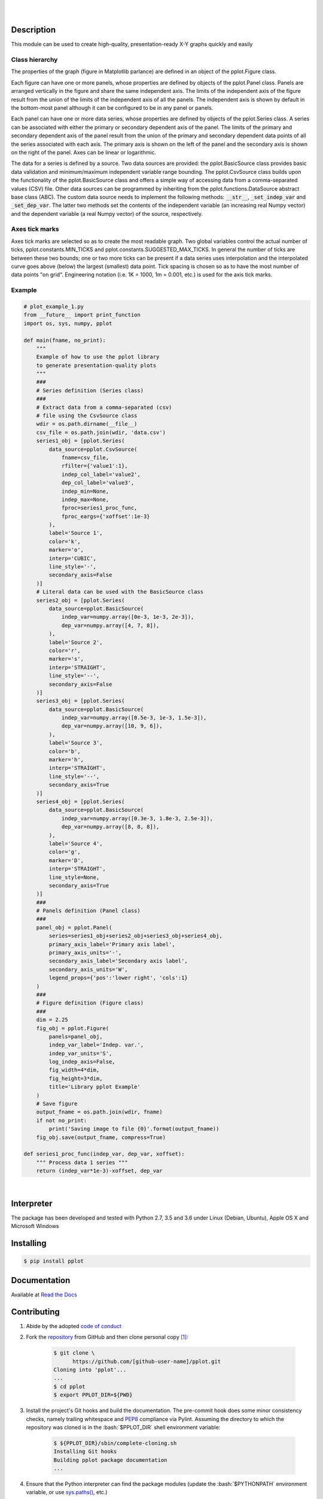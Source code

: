 .. README.rst
.. Copyright (c) 2013-2018 Pablo Acosta-Serafini
.. See LICENSE for details


.. image:: https://badge.fury.io/py/pplot.svg
    :target: https://pypi.python.org/pypi/pplot
    :alt: PyPI version

.. image:: https://img.shields.io/pypi/l/pplot.svg
    :target: https://pypi.python.org/pypi/pplot
    :alt: License

.. image:: https://img.shields.io/pypi/pyversions/pplot.svg
    :target: https://pypi.python.org/pypi/pplot
    :alt: Python versions supported

.. image:: https://img.shields.io/pypi/format/pplot.svg
    :target: https://pypi.python.org/pypi/pplot
    :alt: Format

|

.. image::
   https://travis-ci.org/pmacosta/pplot.svg?branch=master

.. image::
   https://ci.appveyor.com/api/projects/status/
   7dpk342kxs8kcg5t/branch/master?svg=true
   :alt: Windows continuous integration

.. image::
   https://codecov.io/github/pmacosta/pplot/coverage.svg?branch=master
   :target: https://codecov.io/github/pmacosta/pplot?branch=master
   :alt: Continuous integration coverage

.. image::
   https://readthedocs.org/projects/pip/badge/?version=stable
   :target: http://pip.readthedocs.org/en/stable/?badge=stable
   :alt: Documentation status

|

Description
===========

.. role:: bash(code)
	:language: bash

.. [[[cog
.. import os, sys, pmisc, docs.support.requirements_to_rst
.. file_name = sys.modules['docs.support.requirements_to_rst'].__file__
.. mdir = os.path.join(os.path.realpath(
..    os.path.dirname(os.path.dirname(os.path.dirname(file_name)))), 'sbin'
.. )
.. docs.support.requirements_to_rst.def_links(cog)
.. ]]]
.. _Astroid: https://bitbucket.org/logilab/astroid
.. _Cog: http://nedbatchelder.com/code/cog
.. _Coverage: http://coverage.readthedocs.org/en/coverage-4.0a5
.. _Decorator: https://pythonhosted.org/decorator
.. _Docutils: http://docutils.sourceforge.net/docs
.. _Funcsigs: https://pypi.python.org/pypi/funcsigs
.. _Matplotlib: http://matplotlib.org
.. _Mock: http://www.voidspace.org.uk/python/mock
.. _Numpy: http://www.numpy.org
.. _Pcsv: http://pcsv.readthedocs.org
.. _Peng: http://peng.readthedocs.org
.. _Pexdoc: http://pexdoc.readthedocs.org
.. _Pillow: https://python-pillow.github.io
.. _Pmisc: http://pmisc.readthedocs.org
.. _PyContracts: https://andreacensi.github.io/contracts
.. _Pylint: http://www.pylint.org
.. _Py.test: http://pytest.org
.. _Pytest-coverage: https://pypi.python.org/pypi/pytest-cov
.. _Pytest-xdist: https://pypi.python.org/pypi/pytest-xdist
.. _Scipy: http://www.scipy.org
.. _Six: https://pythonhosted.org/six
.. _Sphinx: http://sphinx-doc.org
.. _ReadTheDocs Sphinx theme: https://github.com/snide/sphinx_rtd_theme
.. _Inline Syntax Highlight Sphinx Extension:
   https://bitbucket.org/klorenz/sphinxcontrib-inlinesyntaxhighlight
.. _Tox: https://testrun.org/tox
.. _Virtualenv: http://docs.python-guide.org/en/latest/dev/virtualenvs
.. [[[end]]]

This module can be used to create high-quality, presentation-ready X-Y graphs
quickly and easily

***************
Class hierarchy
***************

The properties of the graph (figure in Matplotlib parlance) are defined in an
object of the pplot.Figure class.

Each figure can have one or more panels, whose properties are defined by objects
of the pplot.Panel class. Panels are arranged vertically in
the figure and share the same independent axis.  The limits of the independent
axis of the figure result from the union of the limits of the independent axis
of all the panels. The independent axis is shown by default in the bottom-most
panel although it can be configured to be in any panel or panels.

Each panel can have one or more data series, whose properties are defined by
objects of the pplot.Series class. A series can be associated
with either the primary or secondary dependent axis of the panel. The limits of
the primary and secondary dependent axis of the panel result from the union of
the primary and secondary dependent data points of all the series associated
with each axis. The primary axis is shown on the left of the panel and the
secondary axis is shown on the right of the panel. Axes can be linear or
logarithmic.

The data for a series is defined by a source. Two data sources are provided:
the pplot.BasicSource class provides basic data validation
and minimum/maximum independent variable range bounding. The
pplot.CsvSource class builds upon the functionality of the
pplot.BasicSource class and offers a simple way of accessing
data from a comma-separated values (CSV) file.  Other data sources can be
programmed by inheriting from the pplot.functions.DataSource
abstract base class (ABC). The custom data source needs to implement the
following methods: :code:`__str__`, :code:`_set_indep_var` and
:code:`_set_dep_var`. The latter two methods set the contents of the
independent variable (an increasing real Numpy vector) and the dependent
variable (a real Numpy vector) of the source, respectively.


***************
Axes tick marks
***************

Axes tick marks are selected so as to create the most readable graph. Two
global variables control the actual number of ticks,
pplot.constants.MIN_TICKS and
pplot.constants.SUGGESTED_MAX_TICKS.
In general the number of ticks are between these two bounds; one or two more
ticks can be present if a data series uses interpolation and the interpolated
curve goes above (below) the largest (smallest) data point. Tick spacing is
chosen so as to have the most number of data points "on grid". Engineering
notation (i.e. 1K = 1000, 1m = 0.001, etc.) is used for the axis tick marks.

*******
Example
*******

.. [[[cog
.. import pmisc
.. pmisc.incfile(
..     "plot_example_1.py",
..     cog.out,
..     "1,6-108",
..     "../docs/support"
.. )
.. ]]]
.. code-block:: python

    # plot_example_1.py
    from __future__ import print_function
    import os, sys, numpy, pplot

    def main(fname, no_print):
        """
        Example of how to use the pplot library
        to generate presentation-quality plots
        """
        ###
        # Series definition (Series class)
        ###
        # Extract data from a comma-separated (csv)
        # file using the CsvSource class
        wdir = os.path.dirname(__file__)
        csv_file = os.path.join(wdir, 'data.csv')
        series1_obj = [pplot.Series(
            data_source=pplot.CsvSource(
                fname=csv_file,
                rfilter={'value1':1},
                indep_col_label='value2',
                dep_col_label='value3',
                indep_min=None,
                indep_max=None,
                fproc=series1_proc_func,
                fproc_eargs={'xoffset':1e-3}
            ),
            label='Source 1',
            color='k',
            marker='o',
            interp='CUBIC',
            line_style='-',
            secondary_axis=False
        )]
        # Literal data can be used with the BasicSource class
        series2_obj = [pplot.Series(
            data_source=pplot.BasicSource(
                indep_var=numpy.array([0e-3, 1e-3, 2e-3]),
                dep_var=numpy.array([4, 7, 8]),
            ),
            label='Source 2',
            color='r',
            marker='s',
            interp='STRAIGHT',
            line_style='--',
            secondary_axis=False
        )]
        series3_obj = [pplot.Series(
            data_source=pplot.BasicSource(
                indep_var=numpy.array([0.5e-3, 1e-3, 1.5e-3]),
                dep_var=numpy.array([10, 9, 6]),
            ),
            label='Source 3',
            color='b',
            marker='h',
            interp='STRAIGHT',
            line_style='--',
            secondary_axis=True
        )]
        series4_obj = [pplot.Series(
            data_source=pplot.BasicSource(
                indep_var=numpy.array([0.3e-3, 1.8e-3, 2.5e-3]),
                dep_var=numpy.array([8, 8, 8]),
            ),
            label='Source 4',
            color='g',
            marker='D',
            interp='STRAIGHT',
            line_style=None,
            secondary_axis=True
        )]
        ###
        # Panels definition (Panel class)
        ###
        panel_obj = pplot.Panel(
            series=series1_obj+series2_obj+series3_obj+series4_obj,
            primary_axis_label='Primary axis label',
            primary_axis_units='-',
            secondary_axis_label='Secondary axis label',
            secondary_axis_units='W',
            legend_props={'pos':'lower right', 'cols':1}
        )
        ###
        # Figure definition (Figure class)
        ###
        dim = 2.25
        fig_obj = pplot.Figure(
            panels=panel_obj,
            indep_var_label='Indep. var.',
            indep_var_units='S',
            log_indep_axis=False,
            fig_width=4*dim,
            fig_height=3*dim,
            title='Library pplot Example'
        )
        # Save figure
        output_fname = os.path.join(wdir, fname)
        if not no_print:
            print('Saving image to file {0}'.format(output_fname))
        fig_obj.save(output_fname, compress=True)

    def series1_proc_func(indep_var, dep_var, xoffset):
        """ Process data 1 series """
        return (indep_var*1e-3)-xoffset, dep_var

.. [[[end]]]

|


Interpreter
===========

The package has been developed and tested with Python 2.7, 3.5 and 3.6 under
Linux (Debian, Ubuntu), Apple OS X and Microsoft Windows

Installing
==========

.. code-block:: bash

	$ pip install pplot

Documentation
=============

Available at `Read the Docs <https://pplot.readthedocs.org>`_

Contributing
============

1. Abide by the adopted `code of conduct
   <http://contributor-covenant.org/version/1/3/0>`_

2. Fork the `repository <https://github.com/pmacosta/pplot>`_ from
   GitHub and then clone personal copy [#f1]_:

	.. code-block:: bash

		$ git clone \
		      https://github.com/[github-user-name]/pplot.git
                Cloning into 'pplot'...
                ...
		$ cd pplot
		$ export PPLOT_DIR=${PWD}

3. Install the project's Git hooks and build the documentation. The pre-commit
   hook does some minor consistency checks, namely trailing whitespace and
   `PEP8 <https://www.python.org/dev/peps/pep-0008/>`_ compliance via
   Pylint. Assuming the directory to which the repository was cloned is
   in the :bash:`$PPLOT_DIR` shell environment variable:

	.. code-block:: bash

		$ ${PPLOT_DIR}/sbin/complete-cloning.sh
                Installing Git hooks
                Building pplot package documentation
                ...

4. Ensure that the Python interpreter can find the package modules
   (update the :bash:`$PYTHONPATH` environment variable, or use
   `sys.paths() <https://docs.python.org/2/library/sys.html#sys.path>`_,
   etc.)

	.. code-block:: bash

		$ export PYTHONPATH=${PYTHONPATH}:${PPLOT_DIR}

5. Install the dependencies (if needed, done automatically by pip):

    .. [[[cog
    .. docs.support.requirements_to_rst.proc_requirements(cog)
    .. ]]]


    * `Astroid`_ (1.5.3 or newer)

    * `Cog`_ (2.5.1 or newer)

    * `Coverage`_ (4.4.1 or newer)

    * `Decorator`_ (4.0.11 or newer)

    * `Docutils`_ (0.13.1 or newer)

    * `Funcsigs`_ (Python 2.x only, 1.0.2 or newer)

    * `Inline Syntax Highlight Sphinx Extension`_ (0.2 or newer)

    * `Matplotlib`_ (2.0.0 or newer)

    * `Mock`_ (Python 2.x only, 2.0.0 or newer)

    * `Numpy`_ (1.13.1 or newer)

    * `Pcsv`_ (1.0.6 or newer)

    * `Peng`_ (1.0.6 or newer)

    * `Pexdoc`_ (1.0.9 or newer)

    * `Pillow`_ (4.0.0 or newer)

    * `Pmisc`_ (1.2.2 or newer)

    * `Py.test`_ (3.1.2 or newer)

    * `PyContracts`_ (1.7.15 or newer)

    * `Pylint`_ (1.7.1 or newer)

    * `Pytest-coverage`_ (2.5.1 or newer)

    * `Pytest-xdist`_ (optional, 1.21.0 or newer)

    * `ReadTheDocs Sphinx theme`_ (0.2.4 or newer)

    * `Scipy`_ (1.0.0 or newer)

    * `Six`_ (1.11.0 or newer)

    * `Sphinx`_ (1.6.5 or newer)

    * `Tox`_ (2.9.1 or newer)

    * `Virtualenv`_ (15.1.0 or newer)

    .. [[[end]]]

6. Implement a new feature or fix a bug

7. Write a unit test which shows that the contributed code works as expected.
   Run the package tests to ensure that the bug fix or new feature does not
   have adverse side effects. If possible achieve 100% code and branch
   coverage of the contribution. Thorough package validation
   can be done via Tox and Py.test:

	.. code-block:: bash

            $ tox
            GLOB sdist-make: .../pplot/setup.py
            py26-pkg inst-nodeps: .../pplot/.tox/dist/pplot-...zip

   `Setuptools <https://bitbucket.org/pypa/setuptools>`_ can also be used
   (Tox is configured as its virtual environment manager) [#f2]_:

	.. code-block:: bash

	    $ python setup.py tests
            running tests
            running egg_info
            writing requirements to pplot.egg-info/requires.txt
            writing pplot.egg-info/PKG-INFO
            ...

   Tox (or Setuptools via Tox) runs with the following default environments:
   ``py27-pkg``, ``py35-pkg`` and ``py36-pkg`` [#f3]_. These use the 2.7, 3.5
   and 3.6 interpreters, respectively, to test all code in the documentation
   (both in Sphinx ``*.rst`` source files and in docstrings), run all unit
   tests, measure test coverage and re-build the exceptions documentation. To
   pass arguments to Py.test (the test runner) use a double dash (``--``) after
   all the Tox arguments, for example:

	.. code-block:: bash

	    $ tox -e py27-pkg -- -n 4
            GLOB sdist-make: .../pplot/setup.py
            py27-pkg inst-nodeps: .../pplot/.tox/dist/pplot-...zip
            ...

   Or use the :code:`-a` Setuptools optional argument followed by a quoted
   string with the arguments for Py.test. For example:

	.. code-block:: bash

	    $ python setup.py tests -a "-e py27-pkg -- -n 4"
            running tests
            ...

   There are other convenience environments defined for Tox [#f4]_:

    * ``py27-repl``, ``py35-repl`` and ``py36-repl`` run the 2.7, 3.6 or 3.6
      REPL, respectively, in the appropriate virtual environment. The ``pplot``
      package is pip-installed by Tox when the environments are created.
      Arguments to the interpreter can be passed in the command line after a
      double dash (``--``)

    * ``py27-test``, ``py35-test`` and ``py36-test`` run py.test using the
      Python 2.7, 3.5 or Python 3.6 interpreter, respectively, in the
      appropriate virtual environment. Arguments to py.test can be passed in the
      command line after a double dash (``--``) , for example:

	.. code-block:: bash

	    $ tox -e py36-test -- -x test_pplot.py
            GLOB sdist-make: [...]/pplot/setup.py
            py36-test inst-nodeps: [...]/pplot/.tox/dist/pplot-1.1rc1.zip
            py36-test installed: -f file:[...]
            py36-test runtests: PYTHONHASHSEED='1264622266'
            py36-test runtests: commands[0] | [...]py.test -x test_pplot.py
            ===================== test session starts =====================
            platform linux -- Python 3.6.4, pytest-3.3.1, py-1.5.2, pluggy-0.6.0
            rootdir: [...]/pplot/.tox/py36/share/pplot/tests, inifile: pytest.ini
            plugins: xdist-1.21.0, forked-0.2, cov-2.5.1
            collected 414 items
            ...

    * ``py27-cov``, ``py35-cov`` and ``py36-cov`` test code and branch coverage
      using the 2.7, 3.5 or 3.6 interpreter, respectively, in the appropriate
      virtual environment. Arguments to py.test can be passed in the command
      line after a double dash (``--``). The report can be found in
      :bash:`${PPLOT_DIR}/.tox/py[PV]/usr/share/pplot/tests/htmlcov/index.html`
      where ``[PV]`` stands for ``27``, ``35`` or ``36`` depending on the
      interpreter used

8. Verify that continuous integration tests pass. The package has continuous
   integration configured for Linux (via `Travis <http://www.travis-ci.org>`_)
   and for Microsoft Windows (via `Appveyor <http://www.appveyor.com>`_).
   Aggregation/cloud code coverage is configured via
   `Codecov <https://codecov.io>`_. It is assumed that the Codecov repository
   upload token in the Travis build is stored in the :bash:`${CODECOV_TOKEN}`
   environment variable (securely defined in the Travis repository settings
   page). Travis build artifacts can be transferred to Dropbox using the
   `Dropbox Uploader <https://github.com/andreafabrizi/Dropbox-Uploader>`_
   script (included for convenience in the :bash:`${PPLOT_DIR}/sbin` directory).
   For an automatic transfer that does not require manual entering of
   authentication credentials place the APPKEY, APPSECRET, ACCESS_LEVEL,
   OAUTH_ACCESS_TOKEN and OAUTH_ACCESS_TOKEN_SECRET values required by
   Dropbox Uploader in the in the :bash:`${DBU_APPKEY}`,
   :bash:`${DBU_APPSECRET}`, :bash:`${DBU_ACCESS_LEVEL}`,
   :bash:`${DBU_OAUTH_ACCESS_TOKEN}` and
   :bash:`${DBU_OAUTH_ACCESS_TOKEN_SECRET}` environment variables,
   respectively (also securely defined in Travis repository settings page)


9. Document the new feature or bug fix (if needed). The script
   :bash:`${PPLOT_DIR}/sbin/build_docs.py` re-builds the whole package
   documentation (re-generates images, cogs source files, etc.):

	.. [[[cog pmisc.ste('build_docs.py -h', 0, mdir, cog.out) ]]]

	.. code-block:: bash

	    $ ${PKG_BIN_DIR}/build_docs.py -h
	    usage: build_docs.py [-h] [-d DIRECTORY] [-r]
	                         [-n NUM_CPUS] [-t]

	    Build pplot package documentation

	    optional arguments:
	      -h, --help            show this help message and exit
	      -d DIRECTORY, --directory DIRECTORY
	                            specify source file directory
	                            (default ../pplot)
	      -r, --rebuild         rebuild exceptions documentation.
	                            If no module name is given all
	                            modules with auto-generated
	                            exceptions documentation are
	                            rebuilt
	      -n NUM_CPUS, --num-cpus NUM_CPUS
	                            number of CPUs to use (default: 1)
	      -t, --test            diff original and rebuilt file(s)
	                            (exit code 0 indicates file(s) are
	                            identical, exit code 1 indicates
	                            file(s) are different)


	.. [[[end]]]

.. rubric:: Footnotes

.. [#f1] All examples are for the `bash <https://www.gnu.org/software/bash/>`_
   shell

.. [#f2] It appears that Scipy dependencies do not include Numpy (as they
   should) so running the tests via Setuptools will typically result in an
   error. The pplot requirement file specifies Numpy before Scipy and this
   installation order is honored by Tox so running the tests via Tox sidesteps
   Scipy's broken dependency problem but requires Tox to be installed before
   running the tests (Setuptools installs Tox if needed)

.. [#f3] It is assumed that all the Python interpreters are in the executables
   path. Source code for the interpreters can be downloaded from Python's main
   `site <http://www.python.org/downloads>`_

.. [#f4] Tox configuration largely inspired by
   `Ionel's codelog <http://blog.ionelmc.ro/2015/04/14/
   tox-tricks-and-patterns/>`_


License
=======

The MIT License (MIT)

Copyright (c) 2013-2018 Pablo Acosta-Serafini

Permission is hereby granted, free of charge, to any person obtaining a copy
of this software and associated documentation files (the "Software"), to deal
in the Software without restriction, including without limitation the rights
to use, copy, modify, merge, publish, distribute, sublicense, and/or sell
copies of the Software, and to permit persons to whom the Software is
furnished to do so, subject to the following conditions:

The above copyright notice and this permission notice shall be included in all
copies or substantial portions of the Software.

THE SOFTWARE IS PROVIDED "AS IS", WITHOUT WARRANTY OF ANY KIND, EXPRESS OR
IMPLIED, INCLUDING BUT NOT LIMITED TO THE WARRANTIES OF MERCHANTABILITY,
FITNESS FOR A PARTICULAR PURPOSE AND NONINFRINGEMENT. IN NO EVENT SHALL THE
AUTHORS OR COPYRIGHT HOLDERS BE LIABLE FOR ANY CLAIM, DAMAGES OR OTHER
LIABILITY, WHETHER IN AN ACTION OF CONTRACT, TORT OR OTHERWISE, ARISING FROM,
OUT OF OR IN CONNECTION WITH THE SOFTWARE OR THE USE OR OTHER DEALINGS IN THE
SOFTWARE.
.. CHANGELOG.rst
.. Copyright (c) 2013-2018 Pablo Acosta-Serafini
.. See LICENSE for details

Changelog
=========

* 1.1.2 [2018-01-16]: Hosted documentation build fixes

* 1.1.1 [2018-01-16]: Corrected PyPI Python interpreter version

* 1.1.0 [2018-01-16]: Added support for specifying independent axis tick labels
  (ignored for figures with logarithmic independent axis). Improved minimum
  image size computation.  Removed all padding around the exterior of the image.
  Dropped support for Python interpreter versions 2.6, 3.3 and 3.4. Updated
  dependencies versions to their current versions

* 1.0.4 [2017-02-25]: Fixed tick marks labels in the [0, 1] range. Closed image
  tests escapes

* 1.0.3 [2017-02-16]: Python 3.6 support

* 1.0.2 [2016-05-16]: PyPI front page fixes

* 1.0.1 [2016-05-16]: Documentation build fixes to display README information
  correctly in repositories and PyPI

* 1.0.0 [2016-05-16]: Final release of 1.0.0 branch

* 1.0.0rc1 [2016-05-12]: Initial commit, forked a subset from putil PyPI
  package


